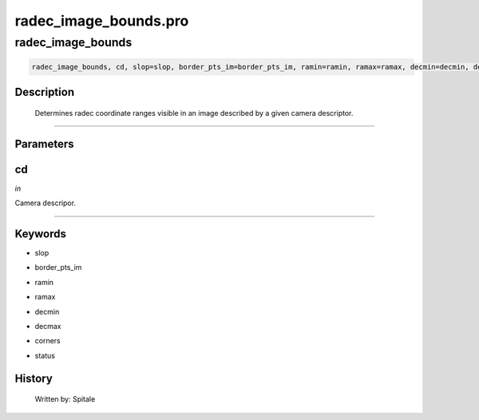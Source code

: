 radec\_image\_bounds.pro
===================================================================================================



























radec\_image\_bounds
________________________________________________________________________________________________________________________





.. code:: IDL

 radec_image_bounds, cd, slop=slop, border_pts_im=border_pts_im, ramin=ramin, ramax=ramax, decmin=decmin, decmax=decmax, corners=corners, status=status



Description
-----------
	Determines radec coordinate ranges visible in an image described
	by a given camera descriptor.













+++++++++++++++++++++++++++++++++++++++++++++++++++++++++++++++++++++++++++++++++++++++++++++++++++++++++++++++++++++++++++++++++++++++++++++++++++++++++++++++++++++++++++++


Parameters
----------




cd
-----------------------------------------------------------------------------

*in* 

Camera descripor.





+++++++++++++++++++++++++++++++++++++++++++++++++++++++++++++++++++++++++++++++++++++++++++++++++++++++++++++++++++++++++++++++++++++++++++++++++++++++++++++++++++++++++++++++++




Keywords
--------


.. _slop
- slop 



.. _border\_pts\_im
- border\_pts\_im 



.. _ramin
- ramin 



.. _ramax
- ramax 



.. _decmin
- decmin 



.. _decmax
- decmax 



.. _corners
- corners 



.. _status
- status 













History
-------

       Written by:     Spitale





















